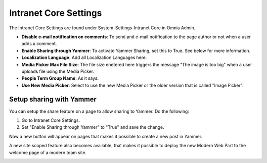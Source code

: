 Intranet Core Settings
===========================

The Intranet Core Settings are found under System-Settings-Intranet Core in Omnia Admin.

.. image:: intranetcore.png

+ **Disable e-mail notification on comments**: To send and e-mail notification to the page author or not when a user adds a comment.
+ **Enable Sharing through Yammer**: To activate Yammer Sharing, set this to True. See below for more information.
+ **Localization Language**: Add all Localization Languages here.
+ **Media Picker Max File Size**: The file size enetered here triggers the message "The image is too big" when a user uploads file using the Media Picker.
+ **People Term Group Name**: As it says.
+ **Use New Media Picker**: Select to use the new Media Picker or the older version that is called "Image Picker".

Setup sharing with Yammer
***************************
You can setup the share feature on a page to allow sharing to Yammer. Do the following:

1. Go to Intranet Core Settings.
2. Set "Enable Sharing through Yammer" to "True" and save the change.

.. image:: yammer-true.png

Now a new button will appear on pages that makes it possible to create a new post in Yammer.

.. image:: yammerintegration-sharepage2.png

A new site scoped feature also becomes available, that makes it possible to deploy the new Modern Web Part to the welcome page of a modern team site. 

.. image:: yammer-webpart.png


